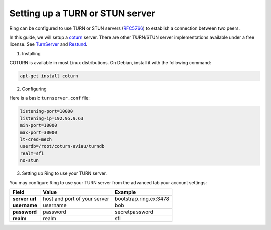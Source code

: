 Setting up a TURN or STUN server
================================

Ring can be configured to use TURN or STUN servers (`RFC5766 <https://tools.ietf.org/html/rfc5766>`_) to establish a connection between two peers.

In this guide, we will setup a `coturn <https://github.com/coturn/coturn>`_ server. There are other TURN/STUN server implementations available under a free license. See `TurnServer <http://turnserver.sourceforge.net/>`_ and `Restund <http://www.creytiv.com/restund.html>`_.

1. Installing

COTURN is available in most Linux distributions. On Debian, install it with the following command:

.. code-block:: bash

    apt-get install coturn

2. Configuring

Here is a basic ``turnserver.conf`` file:

.. code-block:: none

    listening-port=10000
    listening-ip=192.95.9.63
    min-port=10000
    max-port=30000
    lt-cred-mech
    userdb=/root/coturn-aviau/turndb
    realm=sfl
    no-stun

3. Setting up Ring to use your TURN server.

You may configure Ring to use your TURN server from the advanced tab your account settings:

============== ============================ ======================
   Field                 Value                   Example
============== ============================ ======================
**server url** host and port of your server bootstrap.ring.cx:3478
**username**   username                     bob
**password**   password                     secretpassword
**realm**      realm                        sfl
============== ============================ ======================
